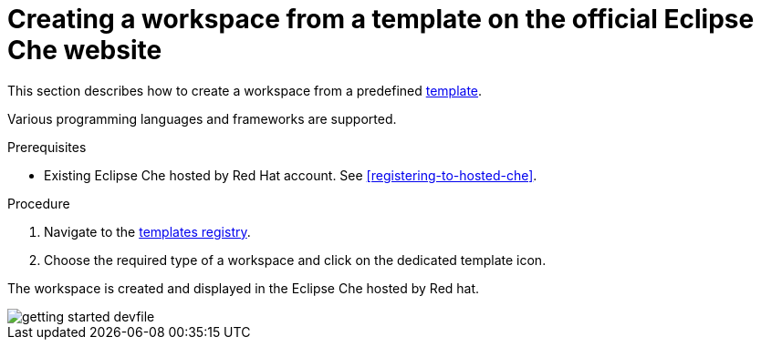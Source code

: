 // Module included in the following assemblies:
//
// hosted-che

[id="creating-a-workspace-from-template-in-hosted-che"]
= Creating a workspace from a template on the official Eclipse Che website

This section describes how to create a workspace from a predefined link:https://www.eclipse.org/che/getting-started/cloud/[template].

Various programming languages and frameworks are supported.

.Prerequisites

* Existing Eclipse Che hosted by Red Hat account. See xref:registering-to-hosted-che[].

.Procedure

. Navigate to the link:https://www.eclipse.org/che/getting-started/cloud/[templates registry].

. Choose the required type of a workspace and click on the dedicated template icon.

The workspace is created and displayed in the Eclipse Che hosted by Red hat.

image::hosted-che/getting-started-devfile.png[]
